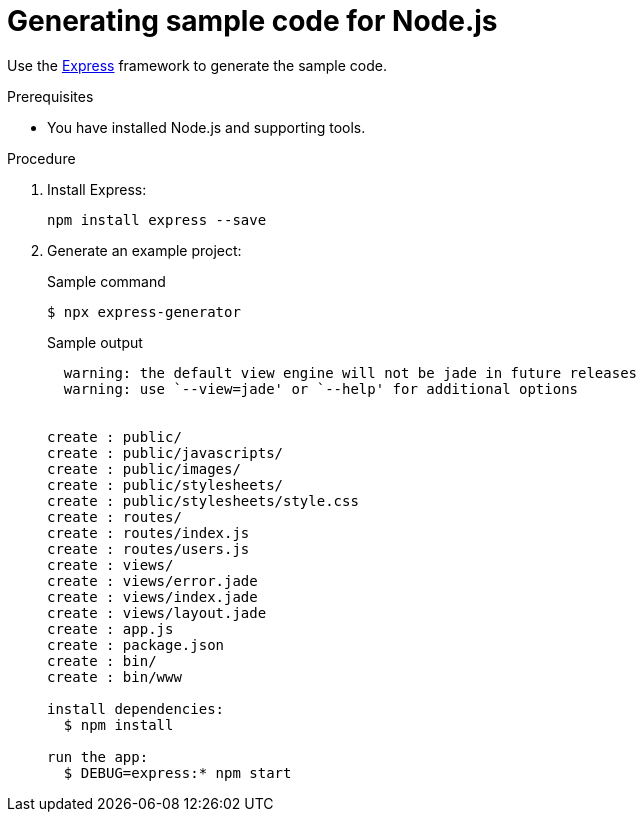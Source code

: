 // Module included in the following assemblies:
//
// * cli_reference/developer_cli_odo/getting-started-with-odo/odo-getting-started-nodejs.adoc

:_content-type: Procedure
[id="odo-getting-started-nodejs_{context}"]

= Generating sample code for Node.js 

Use the https://expressjs.com/[Express] framework to generate the sample code.

.Prerequisites
* You have installed Node.js and supporting tools.

.Procedure 

. Install Express:
+
[source,terminal]
----
npm install express --save
----


. Generate an example project:
+
.Sample command
[source, terminal]
----
$ npx express-generator
----
+
.Sample output
[source, terminal]
----
  warning: the default view engine will not be jade in future releases
  warning: use `--view=jade' or `--help' for additional options


create : public/
create : public/javascripts/
create : public/images/
create : public/stylesheets/
create : public/stylesheets/style.css
create : routes/
create : routes/index.js
create : routes/users.js
create : views/
create : views/error.jade
create : views/index.jade
create : views/layout.jade
create : app.js
create : package.json
create : bin/
create : bin/www

install dependencies:
  $ npm install

run the app:
  $ DEBUG=express:* npm start
----


